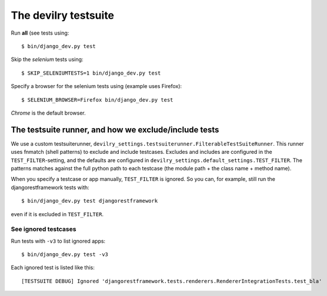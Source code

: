 .. _testsuite:

==========================
The devilry testsuite
==========================

Run **all** (see  tests using::

    $ bin/django_dev.py test

Skip the *selenium* tests using::

    $ SKIP_SELENIUMTESTS=1 bin/django_dev.py test

Specify a browser for the selenium tests using (example uses Firefox)::

    $ SELENIUM_BROWSER=Firefox bin/django_dev.py test

*Chrome* is the default browser.




The testsuite runner, and how we exclude/include tests
======================================================

We use a custom testsuiterunner, ``devilry_settings.testsuiterunner.FilterableTestSuiteRunner``.
This runner uses fnmatch (shell patterns) to exclude and include testcases. Excludes and
includes are configured in the ``TEST_FILTER``-setting, and the defaults are configured in
``devilry_settings.default_settings.TEST_FILTER``. The patterns matches against the full
python path to each testcase (the module path + the class name + method name).

When you specify a testcase or app manually, ``TEST_FILTER`` is ignored. So you can, for example,
still run the djangorestframework tests with::

    $ bin/django_dev.py test djangorestframework

even if it is excluded in ``TEST_FILTER``.


See ignored testcases
---------------------

Run tests with ``-v3`` to list ignored apps::

    $ bin/django_dev.py test -v3

Each ignored test is listed like this::

    [TESTSUITE DEBUG] Ignored 'djangorestframework.tests.renderers.RendererIntegrationTests.test_bla'